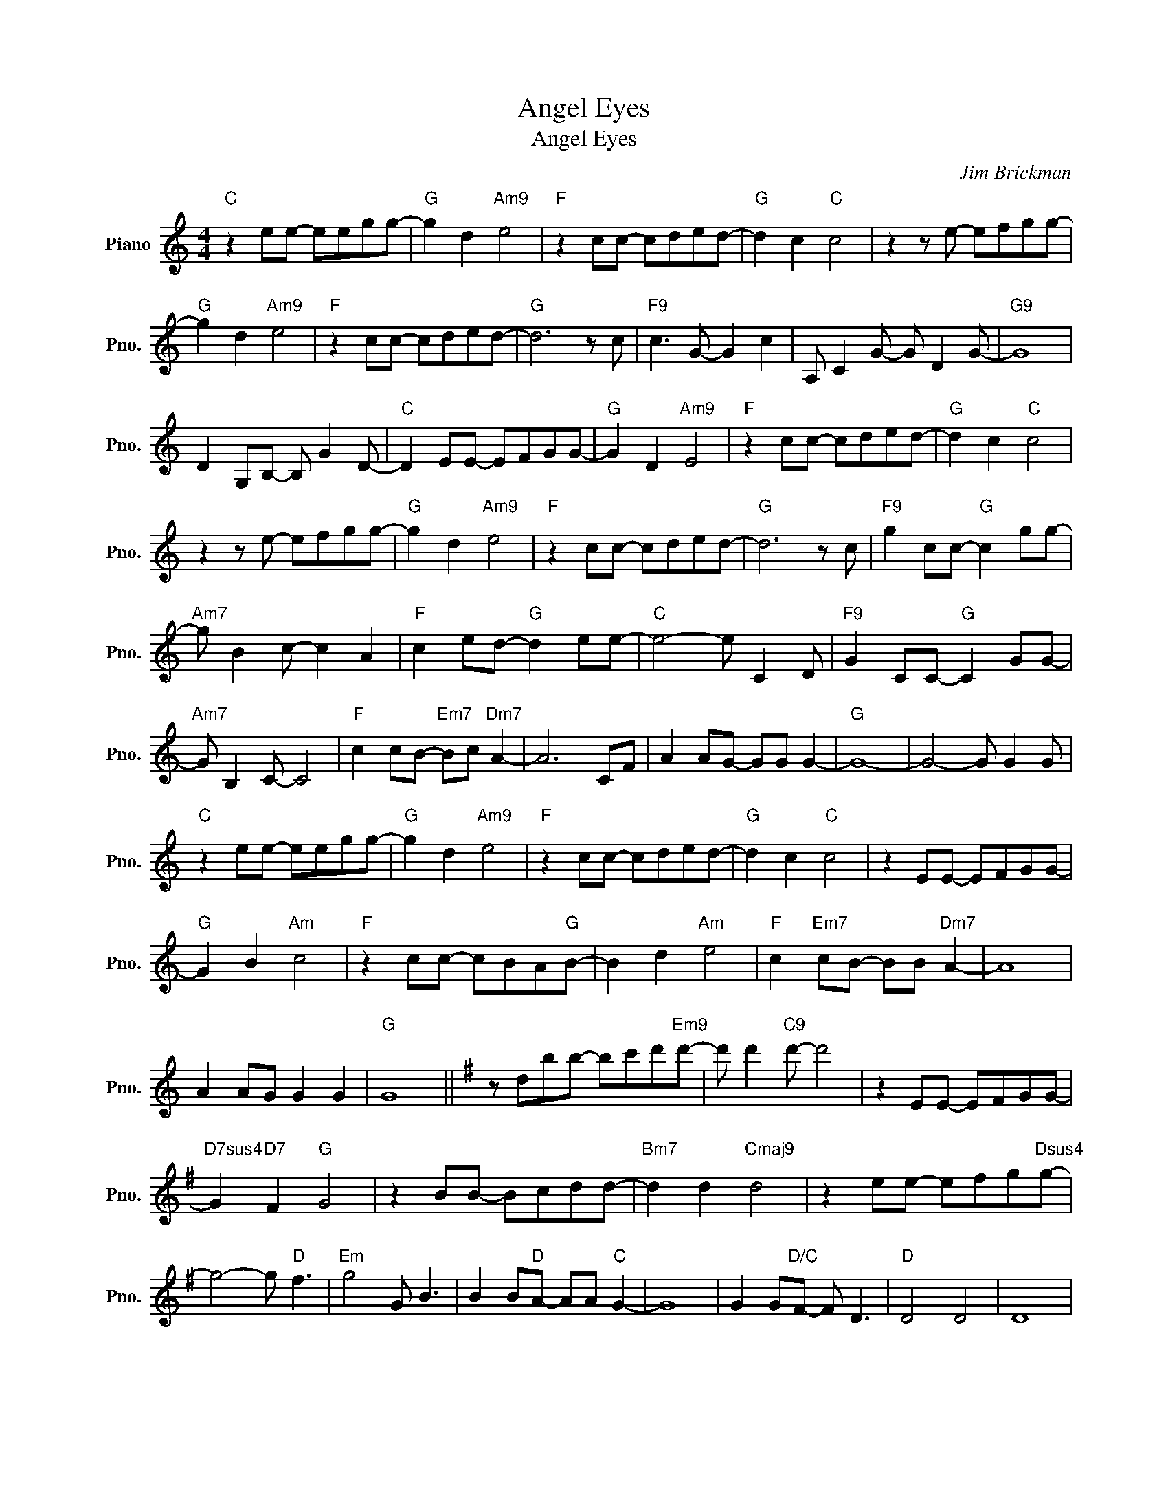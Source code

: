 X:1
T:Angel Eyes
T:Angel Eyes
C:Jim Brickman
Z:All Rights Reserved
L:1/8
M:4/4
K:C
V:1 treble nm="Piano" snm="Pno."
%%MIDI program 0
V:1
"C" z2 ee- eegg- |"G" g2 d2"Am9" e4 |"F" z2 cc- cded- |"G" d2 c2"C" c4 | z2 z e- efgg- | %5
"G" g2 d2"Am9" e4 |"F" z2 cc- cded- |"G" d6 z c |"F9" c3 G- G2 c2 | A, C2 G- G D2 G- |"G9" G8 | %11
 D2 G,B,- B, G2 D- |"C" D2 EE- EFGG- |"G" G2 D2"Am9" E4 |"F" z2 cc- cded- |"G" d2 c2"C" c4 | %16
 z2 z e- efgg- |"G" g2 d2"Am9" e4 |"F" z2 cc- cded- |"G" d6 z c |"F9" g2 cc-"G" c2 gg- | %21
"Am7" g B2 c- c2 A2 |"F" c2 ed-"G" d2 ee- |"C" e4- e C2 D |"F9" G2 CC-"G" C2 GG- | %25
"Am7" G B,2 C- C4 |"F" c2 cB-"Em7" Bc"Dm7" A2- | A6 CF | A2 AG- GG G2- |"G" G8- | G4- G G2 G | %31
"C" z2 ee- eegg- |"G" g2 d2"Am9" e4 |"F" z2 cc- cded- |"G" d2 c2"C" c4 | z2 EE- EFGG- | %36
"G" G2 B2"Am" c4 |"F" z2 cc- cBA"G"B- | B2 d2"Am" e4 |"F" c2"Em7" cB- BB"Dm7" A2- | A8 | %41
 A2 AG G2 G2 |"G" G8 ||[K:G] z dbb- bc'd'"Em9"d'- | d' d'2"C9" d'- d'4 | z2 EE- EFGG- | %46
"D7sus4" G2"D7" F2"G" G4 | z2 BB- Bcdd- |"Bm7" d2 d2"Cmaj9" d4 | z2 ee- efg"Dsus4"g- | %50
 g4- g"D" f3 |"Em" g4 G B3 | B2 B"D"A- AA"C" G2- | G8 | G2 G"D/C"F- F D3 |"D" D4 D4 | D8 | %57
"G" z2 bb- bc'd'"D"d'- | d'2 f2"Em" g4 |"C" z2 ee- efg"Dsus4"g- | g2"D" f2"G" g4 | %61
[K:C]"C" z2 ee- efg"G"g- | g2 d2"Am9" e4 |"F" z2 cc- cde"G"d- | d4- d c2 G |"F9" g2 cc-"G" c2 gg- | %66
"Am7" g B2 c- c G3 |"F" c2 ed-"G" d2 e"C"e- | e8 |"F9" g2 cc-"G" c2 gg- |"Am7" g2 B2 c4 | %71
"F" c2 c"Em7"B- BB"Dm7" A2- | A8 | A2 G"Dm7"G- G A3 |"G7sus4" G4"G" B4 |"C" c2 EE- EFGG- | %76
"G" G2 D2"Am" E4 |"F" z2 cc- cded- |"G" d2 c2"C" c4 | z2 ee- efgg- |"G" g2 b2"Am" c'4 | %81
"F" z2 c'c'- c'd' e'2 |"G" d'4 !>!a g3- | g!>!d- d2- d2 c2 |"F9" c4 D G2 D |"Gsus4" c6 C2 | %86
"C9" !fermata!G8 |] %87

